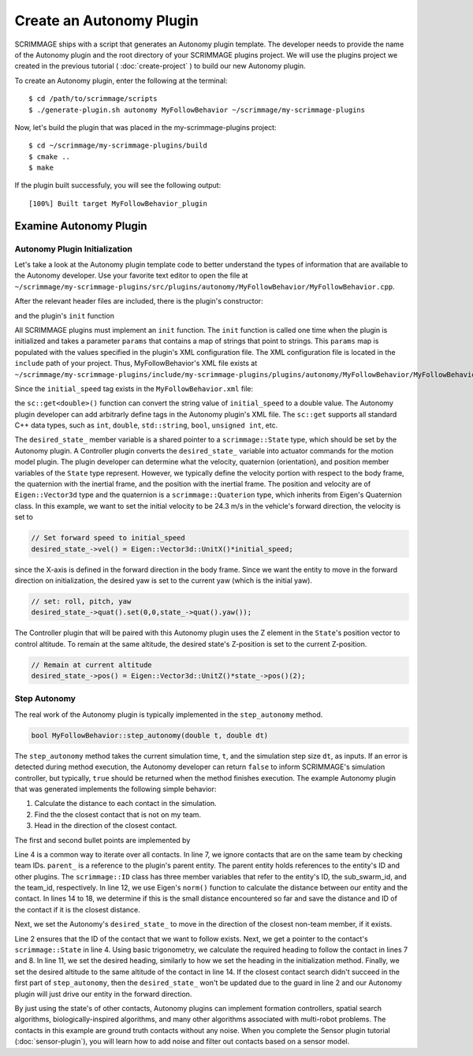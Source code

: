 .. _autonomy_plugin:

Create an Autonomy Plugin
=========================

SCRIMMAGE ships with a script that generates an Autonomy plugin template. The
developer needs to provide the name of the Autonomy plugin and the root
directory of your SCRIMMAGE plugins project. We will use the plugins project we
created in the previous tutorial ( :doc:`create-project` ) to build our new
Autonomy plugin.

To create an Autonomy plugin, enter the following at the terminal: ::

  $ cd /path/to/scrimmage/scripts
  $ ./generate-plugin.sh autonomy MyFollowBehavior ~/scrimmage/my-scrimmage-plugins

Now, let's build the plugin that was placed in the my-scrimmage-plugins
project: ::

  $ cd ~/scrimmage/my-scrimmage-plugins/build
  $ cmake ..
  $ make

If the plugin built successfuly, you will see the following output: ::

  [100%] Built target MyFollowBehavior_plugin

  
Examine Autonomy Plugin
-----------------------

Autonomy Plugin Initialization
~~~~~~~~~~~~~~~~~~~~~~~~~~~~~~

Let's take a look at the Autonomy plugin template code to better understand the
types of information that are available to the Autonomy developer. Use your
favorite text editor to open the file at
``~/scrimmage/my-scrimmage-plugins/src/plugins/autonomy/MyFollowBehavior/MyFollowBehavior.cpp``.

After the relevant header files are included, there is the plugin's
constructor: 

.. code-block:: c++
   :linenos:
                
   MyFollowBehavior::MyFollowBehavior()
   {
   }

and the plugin's ``init`` function

.. code-block:: c++
   :linenos:
                
   void MyFollowBehavior::init(std::map<std::string,std::string> &params)
   {
       double initial_speed = sc::get<double>("initial_speed", params, 21);
       desired_state_->vel() = Eigen::Vector3d::UnitX()*initial_speed;
       desired_state_->quat().set(0,0,state_->quat().yaw());
       desired_state_->pos() = Eigen::Vector3d::UnitZ()*state_->pos()(2);
   }
                     
All SCRIMMAGE plugins must implement an ``init`` function. The ``init``
function is called one time when the plugin is initialized and takes a
parameter ``params`` that contains a map of strings that point to strings. This
``params`` map is populated with the values specified in the plugin's XML
configuration file. The XML configuration file is located in the ``include``
path of your project. Thus, MyFollowBehavior's XML file exists at
``~/scrimmage/my-scrimmage-plugins/include/my-scrimmage-plugins/plugins/autonomy/MyFollowBehavior/MyFollowBehavior.xml``.

Since the ``initial_speed`` tag exists in the ``MyFollowBehavior.xml`` file:

.. code-block:: xml
   :linenos:

   <?xml version="1.0"?>
   <?xml-stylesheet type="text/xsl" href="http://gtri.gatech.edu"?>
   <params>
      <library>MyFollowBehavior_plugin</library>
      <initial_speed>24.3</initial_speed>
   </params>

the ``sc::get<double>()`` function can convert the string value of
``initial_speed`` to a double value. The Autonomy plugin developer can add
arbitrarly define tags in the Autonomy plugin's XML file. The ``sc::get``
supports all standard C++ data types, such as ``int``, ``double``,
``std::string``, ``bool``, ``unsigned int``, etc.

The ``desired_state_`` member variable is a shared pointer to a
``scrimmage::State`` type, which should be set by the Autonomy plugin. A
Controller plugin converts the ``desired_state_`` variable into actuator
commands for the motion model plugin. The plugin developer can determine what
the velocity, quaternion (orientation), and position member variables of the
``State`` type represent. However, we typically define the velocity portion
with respect to the body frame, the quaternion with the inertial frame, and the
position with the inertial frame. The position and velocity are of
``Eigen::Vector3d`` type and the quaternion is a ``scrimmage::Quaterion`` type,
which inherits from Eigen's Quaternion class. In this example, we want to set
the initial velocity to be 24.3 m/s in the vehicle's forward direction, the
velocity is set to

.. code-block:: c++

   // Set forward speed to initial_speed
   desired_state_->vel() = Eigen::Vector3d::UnitX()*initial_speed;
                
since the X-axis is defined in the forward direction in the body frame. Since
we want the entity to move in the forward direction on initialization, the
desired yaw is set to the current yaw (which is the initial yaw).

.. code-block:: c++

   // set: roll, pitch, yaw
   desired_state_->quat().set(0,0,state_->quat().yaw());
                
The Controller plugin that will be paired with this Autonomy plugin uses the Z
element in the ``State``'s position vector to control altitude. To remain at
the same altitude, the desired state's Z-position is set to the current
Z-position.

.. code-block:: c++

   // Remain at current altitude
   desired_state_->pos() = Eigen::Vector3d::UnitZ()*state_->pos()(2);

Step Autonomy
~~~~~~~~~~~~~

The real work of the Autonomy plugin is typically implemented in the
``step_autonomy`` method.

.. code-block:: c++

   bool MyFollowBehavior::step_autonomy(double t, double dt)
                
The ``step_autonomy`` method takes the current simulation time, ``t``, and the
simulation step size ``dt``, as inputs. If an error is detected during method
execution, the Autonomy developer can return ``false`` to inform SCRIMMAGE's
simulation controller, but typically, ``true`` should be returned when the
method finishes execution. The example Autonomy plugin that was generated
implements the following simple behavior:

1. Calculate the distance to each contact in the simulation.
2. Find the the closest contact that is not on my team.
3. Head in the direction of the closest contact.

The first and second bullet points are implemented by

.. code-block:: c++
   :linenos:
                
    // Find nearest entity on other team. Loop through each contact, calculate
    // distance to entity, save the ID of the entity that is closest.
    double min_dist = std::numeric_limits<double>::infinity();
    for (auto it = contacts_->begin(); it != contacts_->end(); it++) {

        // Skip if this contact is on the same team
        if (it->second.id().team_id() == parent_->id().team_id()) {
            continue;
        }

        // Calculate distance to entity
        double dist = (it->second.state()->pos() - state_->pos()).norm();

        if (dist < min_dist) {
            // If this is the minimum distance, save distance and reference to
            // entity
            min_dist = dist;
            follow_id_ = it->first;
        }
    }
    
Line 4 is a common way to iterate over all contacts. In line 7, we ignore
contacts that are on the same team by checking team IDs. ``parent_`` is a
reference to the plugin's parent entity. The parent entity holds references to
the entity's ID and other plugins. The ``scrimmage::ID`` class has three member
variables that refer to the entity's ID, the sub_swarm_id, and the team_id,
respectively. In line 12, we use Eigen's ``norm()`` function to calculate the
distance between our entity and the contact. In lines 14 to 18, we determine if
this is the small distance encountered so far and save the distance and ID of
the contact if it is the closest distance.

Next, we set the Autonomy's ``desired_state_`` to move in the direction of the
closest non-team member, if it exists.

.. code-block:: c++
   :linenos:

    // Head toward entity on other team
    if (contacts_->count(follow_id_) > 0) {
        // Get a reference to the entity's state.
        sc::StatePtr ent_state = contacts_->at(follow_id_).state();

        // Calculate the required heading to follow the other entity
        double heading = atan2(ent_state->pos()(1) - state_->pos()(1),
                               ent_state->pos()(0) - state_->pos()(0));

        // Set the heading
        desired_state_->quat().set(0, 0, heading); // roll, pitch, heading

        // Match entity's altitude
        desired_state_->pos()(2) = ent_state->pos()(2);
    }

Line 2 ensures that the ID of the contact that we want to follow exists. Next,
we get a pointer to the contact's ``scrimmage::State`` in line 4. Using basic
trigonometry, we calculate the required heading to follow the contact in lines
7 and 8.  In line 11, we set the desired heading, similarly to how we set the
heading in the initialization method. Finally, we set the desired altitude to
the same altitude of the contact in line 14. If the closest contact search
didn't succeed in the first part of ``step_autonomy``, then the
``desired_state_`` won't be updated due to the guard in line 2 and our Autonomy
plugin will just drive our entity in the forward direction.

By just using the state's of other contacts, Autonomy plugins can implement
formation controllers, spatial search algorithms, biologically-inspired
algorithms, and many other algorithms associated with multi-robot problems. The
contacts in this example are ground truth contacts without any noise. When you
complete the Sensor plugin tutorial (:doc:`sensor-plugin`), you will learn how
to add noise and filter out contacts based on a sensor model.
